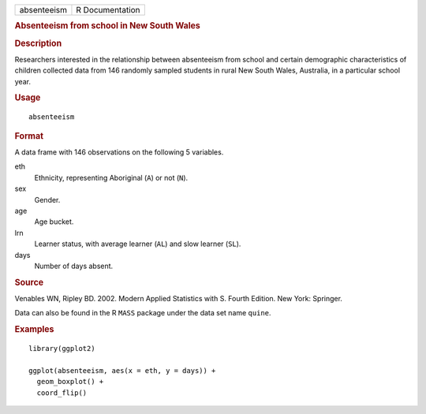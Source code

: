.. container::

   .. container::

      =========== ===============
      absenteeism R Documentation
      =========== ===============

      .. rubric:: Absenteeism from school in New South Wales
         :name: absenteeism-from-school-in-new-south-wales

      .. rubric:: Description
         :name: description

      Researchers interested in the relationship between absenteeism
      from school and certain demographic characteristics of children
      collected data from 146 randomly sampled students in rural New
      South Wales, Australia, in a particular school year.

      .. rubric:: Usage
         :name: usage

      ::

         absenteeism

      .. rubric:: Format
         :name: format

      A data frame with 146 observations on the following 5 variables.

      eth
         Ethnicity, representing Aboriginal (``A``) or not (``N``).

      sex
         Gender.

      age
         Age bucket.

      lrn
         Learner status, with average learner (``AL``) and slow learner
         (``SL``).

      days
         Number of days absent.

      .. rubric:: Source
         :name: source

      Venables WN, Ripley BD. 2002. Modern Applied Statistics with S.
      Fourth Edition. New York: Springer.

      Data can also be found in the R ``MASS`` package under the data
      set name ``quine``.

      .. rubric:: Examples
         :name: examples

      ::

         library(ggplot2)

         ggplot(absenteeism, aes(x = eth, y = days)) +
           geom_boxplot() +
           coord_flip()
